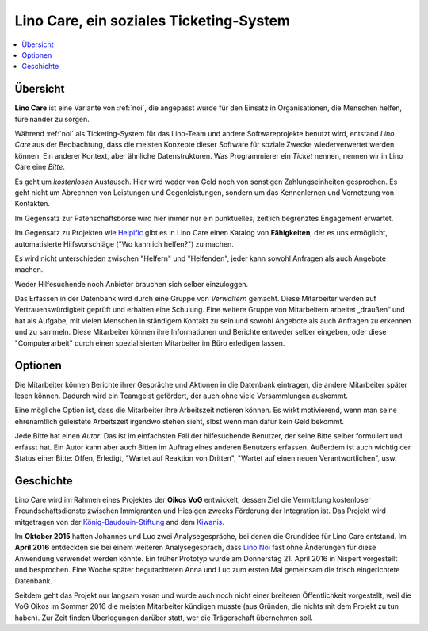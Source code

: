 ========================================
Lino Care, ein soziales Ticketing-System
========================================

.. contents::
  :local:

Übersicht
=========

**Lino Care** ist eine Variante von :ref:`noi`, die angepasst wurde
für den Einsatz in Organisationen, die Menschen helfen, füreinander zu
sorgen.

Während :ref:`noi` als Ticketing-System für das Lino-Team und andere
Softwareprojekte benutzt wird, entstand *Lino Care* aus der Beobachtung, dass
die meisten Konzepte dieser Software für soziale Zwecke wiederverwertet werden
können. Ein anderer Kontext, aber ähnliche Datenstrukturen. Was Programmierer
ein *Ticket* nennen, nennen wir in Lino Care eine *Bitte*.

Es geht um *kostenlosen* Austausch. Hier wird weder von Geld noch von
sonstigen Zahlungseinheiten gesprochen. Es geht nicht um Abrechnen von
Leistungen und Gegenleistungen, sondern um das Kennenlernen und
Vernetzung von Kontakten.

Im Gegensatz zur Patenschaftsbörse wird hier immer nur ein
punktuelles, zeitlich begrenztes Engagement erwartet.

Im Gegensatz zu Projekten wie `Helpific <https://helpific.com>`__ gibt
es in Lino Care einen Katalog von **Fähigkeiten**, der es uns
ermöglicht, automatisierte Hilfsvorschläge ("Wo kann ich helfen?") zu
machen.

Es wird nicht unterschieden zwischen "Helfern" und "Helfenden", jeder
kann sowohl Anfragen als auch Angebote machen.

Weder Hilfesuchende noch Anbieter brauchen sich selber einzuloggen.

Das Erfassen in der Datenbank wird durch eine Gruppe von *Verwaltern*
gemacht. Diese Mitarbeiter werden auf Vertrauenswürdigkeit geprüft und
erhalten eine Schulung.  Eine weitere Gruppe von Mitarbeitern arbeitet
„draußen“ und hat als Aufgabe, mit vielen Menschen in ständigem
Kontakt zu sein und sowohl Angebote als auch Anfragen zu erkennen und
zu sammeln. Diese Mitarbeiter können ihre Informationen und Berichte
entweder selber eingeben, oder diese "Computerarbeit" durch einen
spezialisierten Mitarbeiter im Büro erledigen lassen.

Optionen
========

Die Mitarbeiter können Berichte ihrer Gespräche und Aktionen in die
Datenbank eintragen, die andere Mitarbeiter später lesen
können. Dadurch wird ein Teamgeist gefördert, der auch ohne viele
Versammlungen auskommt.

Eine mögliche Option ist, dass die Mitarbeiter ihre Arbeitszeit
notieren können. Es wirkt motivierend, wenn man seine ehrenamtlich
geleistete Arbeitszeit irgendwo stehen sieht, slbst wenn man dafür
kein Geld bekommt.




Jede Bitte hat einen *Autor*. Das ist im einfachsten Fall der
hilfesuchende Benutzer, der seine Bitte selber formuliert und erfasst
hat. Ein Autor kann aber auch Bitten im Auftrag eines anderen
Benutzers erfassen.  Außerdem ist auch wichtig der Status einer Bitte:
Offen, Erledigt, "Wartet auf Reaktion von Dritten", "Wartet auf einen
neuen Verantwortlichen", usw.



Geschichte
==========

Lino Care wird im Rahmen eines Projektes der **Oikos VoG** entwickelt,
dessen Ziel die Vermittlung kostenloser Freundschaftsdienste zwischen
Immigranten und Hiesigen zwecks Förderung der Integration ist.  Das
Projekt wird mitgetragen von der `König-Baudouin-Stiftung
<https://www.kbs-frb.be/fr/Activities/Grants/2016/2016D36000204568>`__
and dem `Kiwanis
<http://www.kiwanis.be/eupen/unterstutzte-soz-projekte>`_.

Im **Oktober 2015** hatten Johannes und Luc zwei Analysegespräche, bei
denen die Grundidee für Lino Care entstand.  Im **April 2016**
entdeckten sie bei einem weiteren Analysegespräch, dass `Lino Noi
<http://noi.lino-framework.org/index.html>`_ fast ohne Änderungen für
diese Anwendung verwendet werden könnte.  Ein früher Prototyp wurde am
Donnerstag 21. April 2016 in Nispert vorgestellt und besprochen. Eine
Woche später begutachteten Anna und Luc zum ersten Mal gemeinsam die
frisch eingerichtete Datenbank.

Seitdem geht das Projekt nur langsam voran und wurde auch noch nicht
einer breiteren Öffentlichkeit vorgestellt, weil die VoG Oikos im
Sommer 2016 die meisten Mitarbeiter kündigen musste (aus Gründen, die
nichts mit dem Projekt zu tun haben).  Zur Zeit finden Überlegungen
darüber statt, wer die Trägerschaft übernehmen soll.
